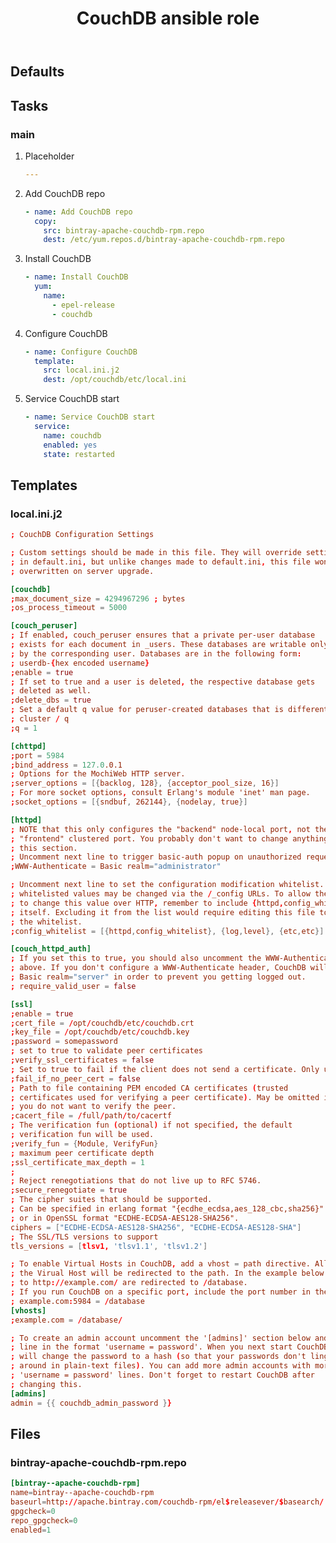 #+TITLE: CouchDB ansible role

** Defaults

** Tasks
*** main
**** Placeholder

#+BEGIN_SRC yaml :tangle ansible/tasks/main.yml
---
#+END_SRC

**** Add CouchDB repo

#+BEGIN_SRC yaml :tangle ansible/tasks/main.yml
- name: Add CouchDB repo
  copy:
    src: bintray-apache-couchdb-rpm.repo
    dest: /etc/yum.repos.d/bintray-apache-couchdb-rpm.repo
#+END_SRC

**** Install CouchDB

#+BEGIN_SRC yaml :tangle ansible/tasks/main.yml
- name: Install CouchDB
  yum:
    name: 
      - epel-release
      - couchdb
#+END_SRC

**** Configure CouchDB

#+BEGIN_SRC yaml :tangle ansible/tasks/main.yml
- name: Configure CouchDB
  template:
    src: local.ini.j2
    dest: /opt/couchdb/etc/local.ini
#+END_SRC

**** Service CouchDB start

#+BEGIN_SRC yaml :tangle ansible/tasks/main.yml
- name: Service CouchDB start
  service:
    name: couchdb
    enabled: yes
    state: restarted
#+END_SRC

** Templates
*** local.ini.j2

#+BEGIN_SRC conf :tangle ansible/templates/local.ini.j2
; CouchDB Configuration Settings

; Custom settings should be made in this file. They will override settings
; in default.ini, but unlike changes made to default.ini, this file won't be
; overwritten on server upgrade.

[couchdb]
;max_document_size = 4294967296 ; bytes
;os_process_timeout = 5000

[couch_peruser]
; If enabled, couch_peruser ensures that a private per-user database
; exists for each document in _users. These databases are writable only
; by the corresponding user. Databases are in the following form:
; userdb-{hex encoded username}
;enable = true
; If set to true and a user is deleted, the respective database gets
; deleted as well.
;delete_dbs = true
; Set a default q value for peruser-created databases that is different from
; cluster / q
;q = 1

[chttpd]
;port = 5984
;bind_address = 127.0.0.1
; Options for the MochiWeb HTTP server.
;server_options = [{backlog, 128}, {acceptor_pool_size, 16}]
; For more socket options, consult Erlang's module 'inet' man page.
;socket_options = [{sndbuf, 262144}, {nodelay, true}]

[httpd]
; NOTE that this only configures the "backend" node-local port, not the
; "frontend" clustered port. You probably don't want to change anything in
; this section.
; Uncomment next line to trigger basic-auth popup on unauthorized requests.
;WWW-Authenticate = Basic realm="administrator"

; Uncomment next line to set the configuration modification whitelist. Only
; whitelisted values may be changed via the /_config URLs. To allow the admin
; to change this value over HTTP, remember to include {httpd,config_whitelist}
; itself. Excluding it from the list would require editing this file to update
; the whitelist.
;config_whitelist = [{httpd,config_whitelist}, {log,level}, {etc,etc}]

[couch_httpd_auth]
; If you set this to true, you should also uncomment the WWW-Authenticate line
; above. If you don't configure a WWW-Authenticate header, CouchDB will send
; Basic realm="server" in order to prevent you getting logged out.
; require_valid_user = false

[ssl]
;enable = true
;cert_file = /opt/couchdb/etc/couchdb.crt
;key_file = /opt/couchdb/etc/couchdb.key
;password = somepassword
; set to true to validate peer certificates
;verify_ssl_certificates = false
; Set to true to fail if the client does not send a certificate. Only used if verify_ssl_certificates is true.
;fail_if_no_peer_cert = false
; Path to file containing PEM encoded CA certificates (trusted
; certificates used for verifying a peer certificate). May be omitted if
; you do not want to verify the peer.
;cacert_file = /full/path/to/cacertf
; The verification fun (optional) if not specified, the default
; verification fun will be used.
;verify_fun = {Module, VerifyFun}
; maximum peer certificate depth
;ssl_certificate_max_depth = 1
;
; Reject renegotiations that do not live up to RFC 5746.
;secure_renegotiate = true
; The cipher suites that should be supported.
; Can be specified in erlang format "{ecdhe_ecdsa,aes_128_cbc,sha256}"
; or in OpenSSL format "ECDHE-ECDSA-AES128-SHA256".
ciphers = ["ECDHE-ECDSA-AES128-SHA256", "ECDHE-ECDSA-AES128-SHA"]
; The SSL/TLS versions to support
tls_versions = [tlsv1, 'tlsv1.1', 'tlsv1.2']

; To enable Virtual Hosts in CouchDB, add a vhost = path directive. All requests to
; the Virual Host will be redirected to the path. In the example below all requests
; to http://example.com/ are redirected to /database.
; If you run CouchDB on a specific port, include the port number in the vhost:
; example.com:5984 = /database
[vhosts]
;example.com = /database/

; To create an admin account uncomment the '[admins]' section below and add a
; line in the format 'username = password'. When you next start CouchDB, it
; will change the password to a hash (so that your passwords don't linger
; around in plain-text files). You can add more admin accounts with more
; 'username = password' lines. Don't forget to restart CouchDB after
; changing this.
[admins]
admin = {{ couchdb_admin_password }}
#+END_SRC

** Files
*** bintray-apache-couchdb-rpm.repo

#+BEGIN_SRC conf :tangle ansible/files/bintray-apache-couchdb-rpm.repo
[bintray--apache-couchdb-rpm]
name=bintray--apache-couchdb-rpm
baseurl=http://apache.bintray.com/couchdb-rpm/el$releasever/$basearch/
gpgcheck=0
repo_gpgcheck=0
enabled=1
#+END_SRC
